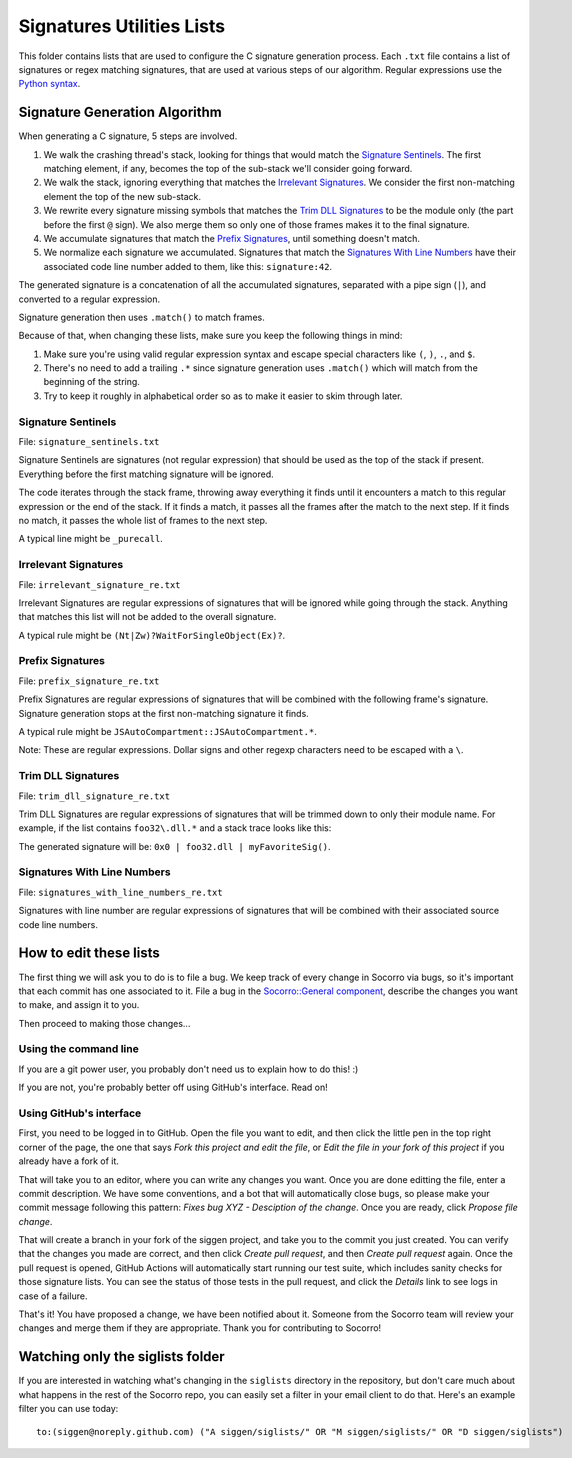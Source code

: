 Signatures Utilities Lists
==========================

This folder contains lists that are used to configure the C signature generation
process. Each ``.txt`` file contains a list of signatures or regex matching
signatures, that are used at various steps of our algorithm. Regular expressions
use the `Python syntax
<https://docs.python.org/2/library/re.html#regular-expression-syntax>`_.


Signature Generation Algorithm
------------------------------

When generating a C signature, 5 steps are involved.

1. We walk the crashing thread's stack, looking for things that would match the
   `Signature Sentinels <#signature-sentinels>`_. The first matching element, if
   any, becomes the top of the sub-stack we'll consider going forward.
2. We walk the stack, ignoring everything that matches the `Irrelevant
   Signatures <#irrelevant-signatures>`_. We consider the first non-matching
   element the top of the new sub-stack.
3. We rewrite every signature missing symbols that matches the `Trim DLL
   Signatures <#trim-dll-signatures>`_ to be the module only (the part before
   the first ``@`` sign). We also merge them so only one of those frames makes
   it to the final signature.
4. We accumulate signatures that match the `Prefix Signatures
   <#prefix-signatures>`_, until something doesn't match.
5. We normalize each signature we accumulated. Signatures that match the
   `Signatures With Line Numbers <#signatures-with-line-numbers>`_ have their
   associated code line number added to them, like this: ``signature:42``.

The generated signature is a concatenation of all the accumulated signatures,
separated with a pipe sign (``|``), and converted to a regular expression.

Signature generation then uses ``.match()`` to match frames.

Because of that, when changing these lists, make sure you keep the following
things in mind:

1. Make sure you're using valid regular expression syntax and escape special
   characters like ``(``, ``)``, ``.``, and ``$``.
2. There's no need to add a trailing ``.*`` since signature generation uses
   ``.match()`` which will match from the beginning of the string.
3. Try to keep it roughly in alphabetical order so as to make it easier to skim
   through later.


Signature Sentinels
~~~~~~~~~~~~~~~~~~~

File: ``signature_sentinels.txt``

Signature Sentinels are signatures (not regular expression) that should be used
as the top of the stack if present. Everything before the first matching
signature will be ignored.

The code iterates through the stack frame, throwing away everything it finds
until it encounters a match to this regular expression or the end of the stack.
If it finds a match, it passes all the frames after the match to the next step.
If it finds no match, it passes the whole list of frames to the next step.

A typical line might be ``_purecall``.


Irrelevant Signatures
~~~~~~~~~~~~~~~~~~~~~

File: ``irrelevant_signature_re.txt``

Irrelevant Signatures are regular expressions of signatures that will be ignored
while going through the stack. Anything that matches this list will not be added
to the overall signature.

A typical rule might be ``(Nt|Zw)?WaitForSingleObject(Ex)?``.


Prefix Signatures
~~~~~~~~~~~~~~~~~

File: ``prefix_signature_re.txt``

Prefix Signatures are regular expressions of signatures that will be combined
with the following frame's signature. Signature generation stops at the first
non-matching signature it finds.

A typical rule might be ``JSAutoCompartment::JSAutoCompartment.*``.

Note: These are regular expressions. Dollar signs and other regexp characters
need to be escaped with a ``\``.


Trim DLL Signatures
~~~~~~~~~~~~~~~~~~~

File: ``trim_dll_signature_re.txt``

Trim DLL Signatures are regular expressions of signatures that will be trimmed
down to only their module name. For example, if the list contains
``foo32\.dll.*`` and a stack trace looks like this:

.. raw:: html

   <pre>0x0
   foo32.dll@0x2131
   foo32.dll@0x1943
   myFavoriteSig()
   </pre>

The generated signature will be: ``0x0 | foo32.dll | myFavoriteSig()``.


Signatures With Line Numbers
~~~~~~~~~~~~~~~~~~~~~~~~~~~~

File: ``signatures_with_line_numbers_re.txt``

Signatures with line number are regular expressions of signatures that will be
combined with their associated source code line numbers.


How to edit these lists
-----------------------

The first thing we will ask you to do is to file a bug. We keep track of every
change in Socorro via bugs, so it's important that each commit has one
associated to it. File a bug in the `Socorro::General component
<https://bugzilla.mozilla.org/enter_bug.cgi?product=Socorro&component=General>`__,
describe the changes you want to make, and assign it to you.

Then proceed to making those changes...


Using the command line
~~~~~~~~~~~~~~~~~~~~~~

If you are a git power user, you probably don't need us to explain how to do
this! :)

If you are not, you're probably better off using GitHub's interface. Read on!


Using GitHub's interface
~~~~~~~~~~~~~~~~~~~~~~~~

First, you need to be logged in to GitHub. Open the file you want to edit, and
then click the little pen in the top right corner of the page, the one that says
*Fork this project and edit the file*, or *Edit the file in your fork of this
project* if you already have a fork of it.

That will take you to an editor, where you can write any changes you want. Once
you are done editting the file, enter a commit description. We have some
conventions, and a bot that will automatically close bugs, so please make your
commit message following this pattern: *Fixes bug XYZ - Desciption of the
change*. Once you are ready, click *Propose file change*.

That will create a branch in your fork of the siggen project, and take you to
the commit you just created. You can verify that the changes you made are
correct, and then click *Create pull request*, and then *Create pull request*
again. Once the pull request is opened, GitHub Actions will automatically start
running our test suite, which includes sanity checks for those signature lists.
You can see the status of those tests in the pull request, and click the
*Details* link to see logs in case of a failure.

That's it! You have proposed a change, we have been notified about it. Someone
from the Socorro team will review your changes and merge them if they are
appropriate. Thank you for contributing to Socorro!


Watching only the siglists folder
---------------------------------

If you are interested in watching what's changing in the ``siglists`` directory
in the repository, but don't care much about what happens in the rest of the
Socorro repo, you can easily set a filter in your email client to do that.
Here's an example filter you can use today:

::

   to:(siggen@noreply.github.com) ("A siggen/siglists/" OR "M siggen/siglists/" OR "D siggen/siglists")
